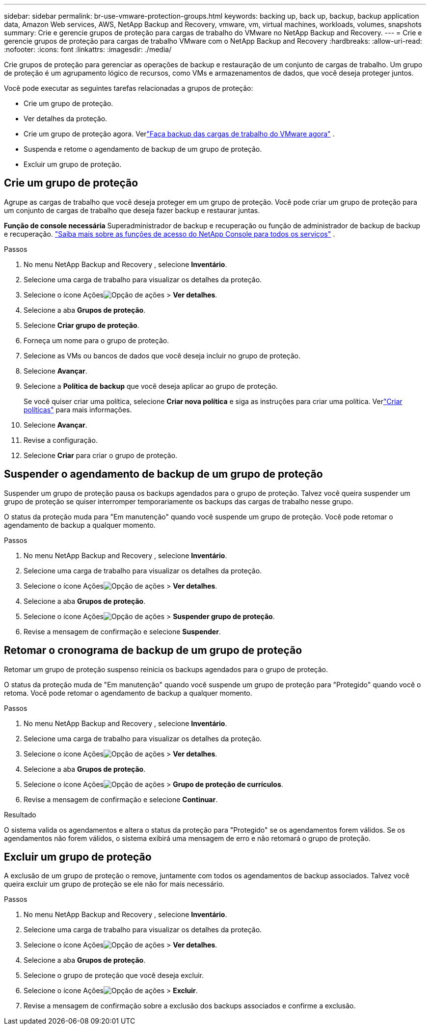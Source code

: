 ---
sidebar: sidebar 
permalink: br-use-vmware-protection-groups.html 
keywords: backing up, back up, backup, backup application data, Amazon Web services, AWS, NetApp Backup and Recovery, vmware, vm, virtual machines, workloads, volumes, snapshots 
summary: Crie e gerencie grupos de proteção para cargas de trabalho do VMware no NetApp Backup and Recovery. 
---
= Crie e gerencie grupos de proteção para cargas de trabalho VMware com o NetApp Backup and Recovery
:hardbreaks:
:allow-uri-read: 
:nofooter: 
:icons: font
:linkattrs: 
:imagesdir: ./media/


[role="lead"]
Crie grupos de proteção para gerenciar as operações de backup e restauração de um conjunto de cargas de trabalho. Um grupo de proteção é um agrupamento lógico de recursos, como VMs e armazenamentos de dados, que você deseja proteger juntos.

Você pode executar as seguintes tarefas relacionadas a grupos de proteção:

* Crie um grupo de proteção.
* Ver detalhes da proteção.
* Crie um grupo de proteção agora. Verlink:br-use-vmware-backup.html["Faça backup das cargas de trabalho do VMware agora"] .
* Suspenda e retome o agendamento de backup de um grupo de proteção.
* Excluir um grupo de proteção.




== Crie um grupo de proteção

Agrupe as cargas de trabalho que você deseja proteger em um grupo de proteção. Você pode criar um grupo de proteção para um conjunto de cargas de trabalho que deseja fazer backup e restaurar juntas.

*Função de console necessária* Superadministrador de backup e recuperação ou função de administrador de backup de backup e recuperação. https://docs.netapp.com/us-en/console-setup-admin/reference-iam-predefined-roles.html["Saiba mais sobre as funções de acesso do NetApp Console para todos os serviços"^] .

.Passos
. No menu NetApp Backup and Recovery , selecione *Inventário*.
. Selecione uma carga de trabalho para visualizar os detalhes da proteção.
. Selecione o ícone Açõesimage:../media/icon-action.png["Opção de ações"] > *Ver detalhes*.
. Selecione a aba *Grupos de proteção*.
. Selecione *Criar grupo de proteção*.
. Forneça um nome para o grupo de proteção.
. Selecione as VMs ou bancos de dados que você deseja incluir no grupo de proteção.
. Selecione *Avançar*.
. Selecione a *Política de backup* que você deseja aplicar ao grupo de proteção.
+
Se você quiser criar uma política, selecione *Criar nova política* e siga as instruções para criar uma política.  Verlink:br-use-policies-create.html["Criar políticas"] para mais informações.

. Selecione *Avançar*.
. Revise a configuração.
. Selecione *Criar* para criar o grupo de proteção.




== Suspender o agendamento de backup de um grupo de proteção

Suspender um grupo de proteção pausa os backups agendados para o grupo de proteção. Talvez você queira suspender um grupo de proteção se quiser interromper temporariamente os backups das cargas de trabalho nesse grupo.

O status da proteção muda para "Em manutenção" quando você suspende um grupo de proteção. Você pode retomar o agendamento de backup a qualquer momento.

.Passos
. No menu NetApp Backup and Recovery , selecione *Inventário*.
. Selecione uma carga de trabalho para visualizar os detalhes da proteção.
. Selecione o ícone Açõesimage:../media/icon-action.png["Opção de ações"] > *Ver detalhes*.
. Selecione a aba *Grupos de proteção*.
. Selecione o ícone Açõesimage:../media/icon-action.png["Opção de ações"] > *Suspender grupo de proteção*.
. Revise a mensagem de confirmação e selecione *Suspender*.




== Retomar o cronograma de backup de um grupo de proteção

Retomar um grupo de proteção suspenso reinicia os backups agendados para o grupo de proteção.

O status da proteção muda de "Em manutenção" quando você suspende um grupo de proteção para "Protegido" quando você o retoma. Você pode retomar o agendamento de backup a qualquer momento.

.Passos
. No menu NetApp Backup and Recovery , selecione *Inventário*.
. Selecione uma carga de trabalho para visualizar os detalhes da proteção.
. Selecione o ícone Açõesimage:../media/icon-action.png["Opção de ações"] > *Ver detalhes*.
. Selecione a aba *Grupos de proteção*.
. Selecione o ícone Açõesimage:../media/icon-action.png["Opção de ações"] > *Grupo de proteção de currículos*.
. Revise a mensagem de confirmação e selecione *Continuar*.


.Resultado
O sistema valida os agendamentos e altera o status da proteção para "Protegido" se os agendamentos forem válidos. Se os agendamentos não forem válidos, o sistema exibirá uma mensagem de erro e não retomará o grupo de proteção.



== Excluir um grupo de proteção

A exclusão de um grupo de proteção o remove, juntamente com todos os agendamentos de backup associados. Talvez você queira excluir um grupo de proteção se ele não for mais necessário.

.Passos
. No menu NetApp Backup and Recovery , selecione *Inventário*.
. Selecione uma carga de trabalho para visualizar os detalhes da proteção.
. Selecione o ícone Açõesimage:../media/icon-action.png["Opção de ações"] > *Ver detalhes*.
. Selecione a aba *Grupos de proteção*.
. Selecione o grupo de proteção que você deseja excluir.
. Selecione o ícone Açõesimage:../media/icon-action.png["Opção de ações"] > *Excluir*.
. Revise a mensagem de confirmação sobre a exclusão dos backups associados e confirme a exclusão.

